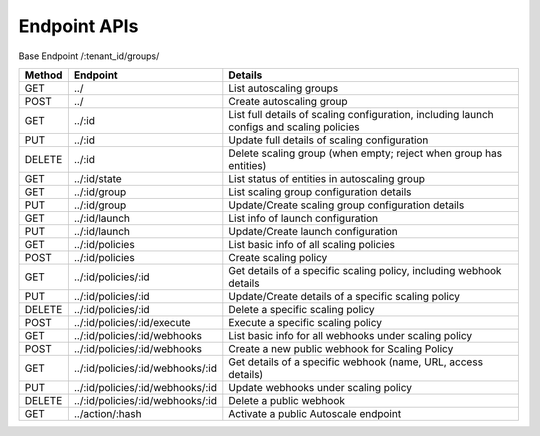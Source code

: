====================
Endpoint APIs
====================

Base Endpoint   /:tenant_id/groups/

========= ===================================== ===========================================================================================
Method    Endpoint                              Details
========= ===================================== ===========================================================================================
GET       ../                                   List autoscaling groups
POST      ../                                   Create autoscaling group
GET       ../:id                                List full details of scaling configuration, including launch configs and scaling policies
PUT       ../:id                                Update full details of scaling configuration
DELETE    ../:id                                Delete scaling group (when empty; reject when group has entities)
GET       ../:id/state                          List status of entities in autoscaling group
GET       ../:id/group                          List scaling group configuration details
PUT       ../:id/group                          Update/Create scaling group configuration details
GET       ../:id/launch                         List info of launch configuration
PUT       ../:id/launch                         Update/Create launch configuration
GET       ../:id/policies                       List basic info of all scaling policies
POST      ../:id/policies                       Create scaling policy
GET       ../:id/policies/:id                   Get details of a specific scaling policy, including webhook details
PUT       ../:id/policies/:id                   Update/Create details of a specific scaling policy
DELETE    ../:id/policies/:id                   Delete a specific scaling policy
POST      ../:id/policies/:id/execute           Execute a specific scaling policy
GET       ../:id/policies/:id/webhooks          List basic info for all webhooks under scaling policy
POST      ../:id/policies/:id/webhooks          Create a new public webhook for Scaling Policy
GET       ../:id/policies/:id/webhooks/:id      Get details of a specific webhook (name, URL, access details)
PUT       ../:id/policies/:id/webhooks/:id      Update webhooks under scaling policy
DELETE    ../:id/policies/:id/webhooks/:id      Delete a public webhook
GET       ../action/:hash                       Activate a public Autoscale endpoint
========= ===================================== ===========================================================================================
